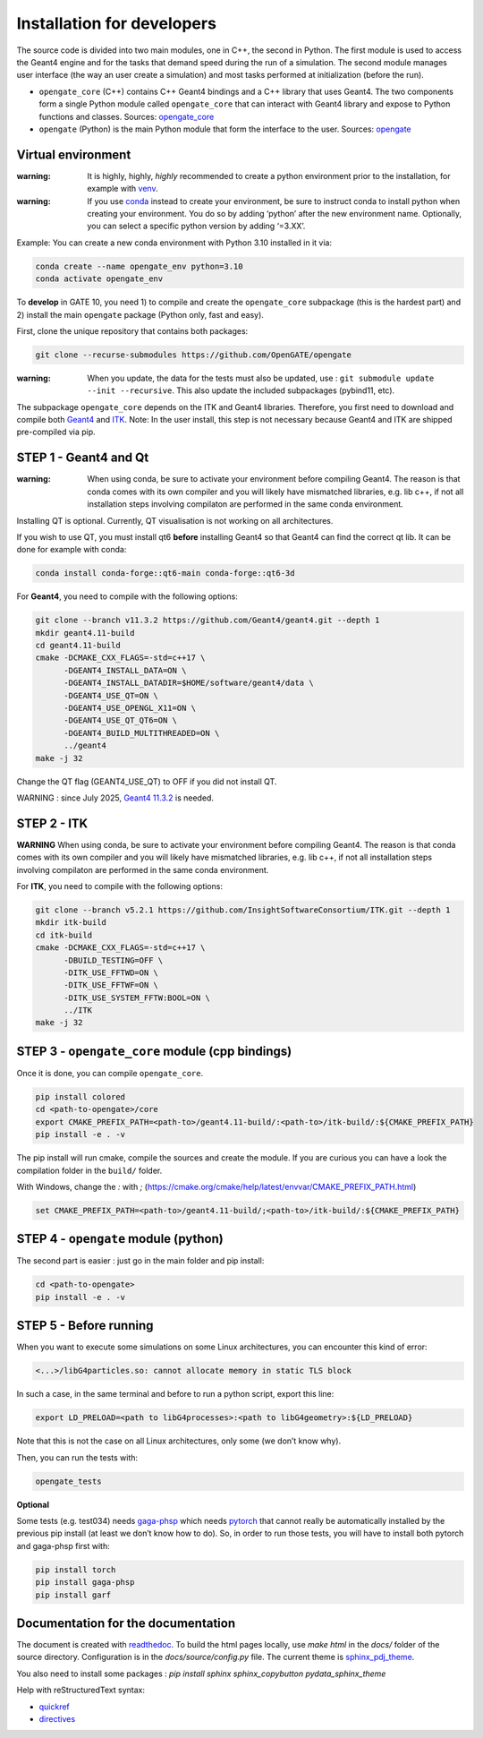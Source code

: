Installation for developers
===========================

The source code is divided into two main modules, one in C++, the second
in Python. The first module is used to access the Geant4 engine and for
the tasks that demand speed during the run of a simulation. The second
module manages user interface (the way an user create a simulation) and
most tasks performed at initialization (before the run).

-  ``opengate_core`` (C++) contains C++ Geant4 bindings and a C++
   library that uses Geant4. The two components form a single Python
   module called ``opengate_core`` that can interact with Geant4 library
   and expose to Python functions and classes. Sources:
   `opengate_core <https://github.com/OpenGATE/opengate/tree/master/core>`__
-  ``opengate`` (Python) is the main Python module that form the
   interface to the user. Sources:
   `opengate <https://github.com/OpenGATE/opengate/tree/master/opengate>`__

Virtual environment
-------------------

:warning: It is highly, highly, *highly* recommended to create a python
  environment prior to the installation, for example with
  `venv <https://docs.python.org/3/library/venv.html#module-venv>`__.

:warning: If you use
  `conda <https://docs.conda.io/projects/conda/en/latest/user-guide/tasks/manage-environments.html#>`__
  instead to create your environment, be sure to instruct conda to install
  python when creating your environment. You do so by adding ‘python’
  after the new environment name. Optionally, you can select a specific
  python version by adding ‘=3.XX’.

Example: You can create a new conda environment with Python 3.10
installed in it via:

.. code:: bash

     conda create --name opengate_env python=3.10
     conda activate opengate_env

To **develop** in GATE 10, you need 1) to compile and create the
``opengate_core`` subpackage (this is the hardest part) and 2) install
the main ``opengate`` package (Python only, fast and easy).

First, clone the unique repository that contains both packages:

.. code:: bash

   git clone --recurse-submodules https://github.com/OpenGATE/opengate

:warning: When you update, the data for the tests must also be updated,
  use : ``git submodule update --init --recursive``. This also update the
  included subpackages (pybind11, etc).

The subpackage ``opengate_core`` depends on the ITK and Geant4
libraries. Therefore, you first need to download and compile both
`Geant4 <https://geant4.web.cern.ch>`__ and `ITK <https://itk.org>`__.
Note: In the user install, this step is not necessary because Geant4 and
ITK are shipped pre-compiled via pip.

STEP 1 - Geant4 and Qt
----------------------

:warning: When using conda, be sure to activate your environment before
  compiling Geant4. The reason is that conda comes with its own compiler
  and you will likely have mismatched libraries, e.g. lib c++, if not all
  installation steps involving compilaton are performed in the same conda
  environment.

Installing QT is optional. Currently, QT visualisation is not working on
all architectures.

If you wish to use QT, you must install qt6 **before** installing Geant4
so that Geant4 can find the correct qt lib. It can be done for example
with conda:

.. code:: bash

     conda install conda-forge::qt6-main conda-forge::qt6-3d

For **Geant4**, you need to compile with the following options:

.. code:: bash

   git clone --branch v11.3.2 https://github.com/Geant4/geant4.git --depth 1
   mkdir geant4.11-build
   cd geant4.11-build
   cmake -DCMAKE_CXX_FLAGS=-std=c++17 \
         -DGEANT4_INSTALL_DATA=ON \
         -DGEANT4_INSTALL_DATADIR=$HOME/software/geant4/data \
         -DGEANT4_USE_QT=ON \
         -DGEANT4_USE_OPENGL_X11=ON \
         -DGEANT4_USE_QT_QT6=ON \
         -DGEANT4_BUILD_MULTITHREADED=ON \
         ../geant4
   make -j 32

Change the QT flag (GEANT4_USE_QT) to OFF if you did not install QT.

WARNING : since July 2025, `Geant4
11.3.2 <https://geant4.web.cern.ch/download/11.3.2.html>`__ is needed.

STEP 2 - ITK
------------

**WARNING** When using conda, be sure to activate your environment
before compiling Geant4. The reason is that conda comes with its own
compiler and you will likely have mismatched libraries, e.g. lib c++, if
not all installation steps involving compilaton are performed in the
same conda environment.

For **ITK**, you need to compile with the following options:

.. code:: bash

   git clone --branch v5.2.1 https://github.com/InsightSoftwareConsortium/ITK.git --depth 1
   mkdir itk-build
   cd itk-build
   cmake -DCMAKE_CXX_FLAGS=-std=c++17 \
         -DBUILD_TESTING=OFF \
         -DITK_USE_FFTWD=ON \
         -DITK_USE_FFTWF=ON \
         -DITK_USE_SYSTEM_FFTW:BOOL=ON \
         ../ITK
   make -j 32

STEP 3 - ``opengate_core`` module (cpp bindings)
------------------------------------------------

Once it is done, you can compile ``opengate_core``.

.. code:: bash

   pip install colored
   cd <path-to-opengate>/core
   export CMAKE_PREFIX_PATH=<path-to>/geant4.11-build/:<path-to>/itk-build/:${CMAKE_PREFIX_PATH}
   pip install -e . -v

The pip install will run cmake, compile the sources and create the
module. If you are curious you can have a look the compilation folder in
the ``build/`` folder.

With Windows, change the `:` with `;` (https://cmake.org/cmake/help/latest/envvar/CMAKE_PREFIX_PATH.html)

.. code:: bash

   set CMAKE_PREFIX_PATH=<path-to>/geant4.11-build/;<path-to>/itk-build/:${CMAKE_PREFIX_PATH}

STEP 4 - ``opengate`` module (python)
-------------------------------------

The second part is easier : just go in the main folder and pip install:

.. code:: bash

   cd <path-to-opengate>
   pip install -e . -v

STEP 5 - Before running
-----------------------

When you want to execute some simulations on some Linux architectures,
you can encounter this kind of error:

.. code:: bash

   <...>/libG4particles.so: cannot allocate memory in static TLS block

In such a case, in the same terminal and before to run a python script,
export this line:

.. code:: bash

   export LD_PRELOAD=<path to libG4processes>:<path to libG4geometry>:${LD_PRELOAD}

Note that this is not the case on all Linux architectures, only some (we
don’t know why).

Then, you can run the tests with:

.. code:: bash

   opengate_tests

**Optional**

Some tests (e.g. test034) needs
`gaga-phsp <https://github.com/dsarrut/gaga-phsp>`__ which needs
`pytorch <https://pytorch.org/>`__ that cannot really be automatically
installed by the previous pip install (at least we don’t know how to
do). So, in order to run those tests, you will have to install both
pytorch and gaga-phsp first with:

.. code:: bash

   pip install torch
   pip install gaga-phsp
   pip install garf



Documentation for the documentation
-----------------------------------

The document is created with `readthedoc <https://docs.readthedocs.io/en/stable/index.html>`_. To build the html pages locally, use `make html` in the `docs/` folder of the source directory. Configuration is in the `docs/source/config.py` file. The current theme is `sphinx_pdj_theme <https://github.com/jucacrispim/sphinx_pdj_theme>`_.

You also need to install some packages : `pip install sphinx sphinx_copybutton pydata_sphinx_theme`

Help with reStructuredText syntax:

- `quickref <https://docutils.sourceforge.io/docs/user/rst/quickref.html>`_
- `directives <https://docutils.sourceforge.io/docs/ref/rst/directives.html>`_
